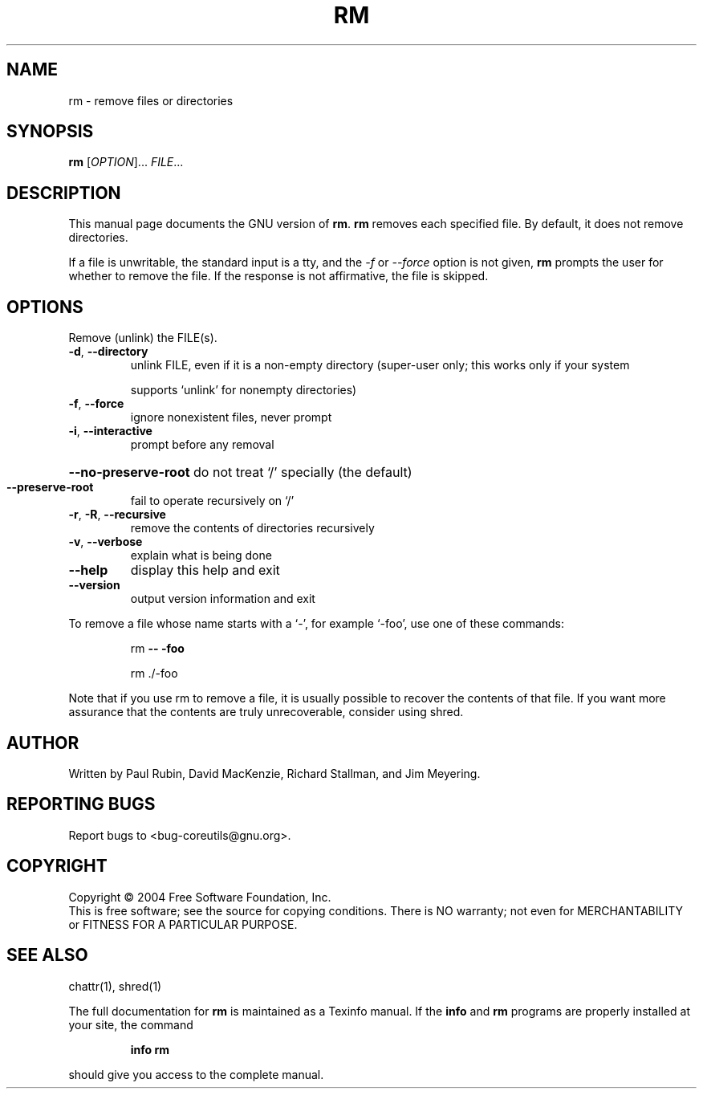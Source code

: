 .\" DO NOT MODIFY THIS FILE!  It was generated by help2man 1.34.
.TH RM "1" "November 2004" "rm 5.3.0" "User Commands"
.SH NAME
rm \- remove files or directories
.SH SYNOPSIS
.B rm
[\fIOPTION\fR]... \fIFILE\fR...
.SH DESCRIPTION
This manual page
documents the GNU version of
.BR rm .
.B rm
removes each specified file.  By default, it does not remove
directories.
.P
If a file is unwritable, the standard input is a tty, and
the \fI\-f\fR or \fI\-\-force\fR option is not given,
.B rm
prompts the user for whether to remove the file.  If the response
is not affirmative, the file is skipped.
.SH OPTIONS
.PP
Remove (unlink) the FILE(s).
.TP
\fB\-d\fR, \fB\-\-directory\fR
unlink FILE, even if it is a non\-empty directory
(super\-user only; this works only if your system
.IP
supports `unlink' for nonempty directories)
.TP
\fB\-f\fR, \fB\-\-force\fR
ignore nonexistent files, never prompt
.TP
\fB\-i\fR, \fB\-\-interactive\fR
prompt before any removal
.HP
\fB\-\-no\-preserve\-root\fR do not treat `/' specially (the default)
.TP
\fB\-\-preserve\-root\fR
fail to operate recursively on `/'
.TP
\fB\-r\fR, \fB\-R\fR, \fB\-\-recursive\fR
remove the contents of directories recursively
.TP
\fB\-v\fR, \fB\-\-verbose\fR
explain what is being done
.TP
\fB\-\-help\fR
display this help and exit
.TP
\fB\-\-version\fR
output version information and exit
.PP
To remove a file whose name starts with a `\-', for example `\-foo',
use one of these commands:
.IP
rm \fB\-\-\fR \fB\-foo\fR
.IP
rm ./\-foo
.PP
Note that if you use rm to remove a file, it is usually possible to recover
the contents of that file.  If you want more assurance that the contents are
truly unrecoverable, consider using shred.
.SH AUTHOR
Written by Paul Rubin, David MacKenzie, Richard Stallman, and Jim Meyering.
.SH "REPORTING BUGS"
Report bugs to <bug\-coreutils@gnu.org>.
.SH COPYRIGHT
Copyright \(co 2004 Free Software Foundation, Inc.
.br
This is free software; see the source for copying conditions.  There is NO
warranty; not even for MERCHANTABILITY or FITNESS FOR A PARTICULAR PURPOSE.
.SH "SEE ALSO"
chattr(1), shred(1)
.PP
The full documentation for
.B rm
is maintained as a Texinfo manual.  If the
.B info
and
.B rm
programs are properly installed at your site, the command
.IP
.B info rm
.PP
should give you access to the complete manual.
